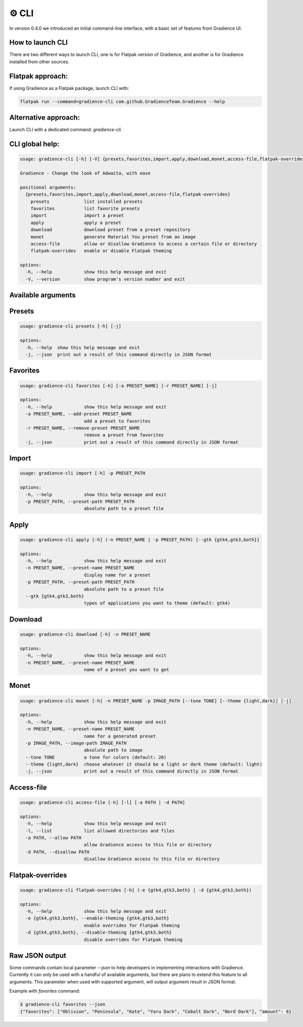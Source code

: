 .. highlight:: shell

======
⚙️ CLI
======

In version 0.4.0 we introduced an initial command-line interface, with a basic set of features from Gradience UI.

How to launch CLI
-----------------

There are two different ways to launch CLI, one is for Flatpak version of Gradience, and another is for Gradience installed from other sources.

Flatpak approach:
-----------------

If using Gradience as a Flatpak package, launch CLI with:

.. code-block:: console

    flatpak run --command=gradience-cli com.github.GradienceTeam.Gradience --help


Alternative approach:
---------------------

Launch CLI with a dedicated command: `gradience-cli`

CLI global help:
----------------

.. code-block:: console

    usage: gradience-cli [-h] [-V] {presets,favorites,import,apply,download,monet,access-file,flatpak-overrides} ...

    Gradience - Change the look of Adwaita, with ease

    positional arguments:
      {presets,favorites,import,apply,download,monet,access-file,flatpak-overrides}
        presets             list installed presets
        favorites           list favorite presets
        import              import a preset
        apply               apply a preset
        download            download preset from a preset repository
        monet               generate Material You preset from an image
        access-file         allow or disallow Gradience to access a certain file or directory
        flatpak-overrides   enable or disable Flatpak theming

    options:
      -h, --help            show this help message and exit
      -V, --version         show program's version number and exit


Available arguments
-------------------

Presets
-------

.. code-block:: console

    usage: gradience-cli presets [-h] [-j]

    options:
      -h, --help  show this help message and exit
      -j, --json  print out a result of this command directly in JSON format


Favorites
---------

.. code-block:: console

    usage: gradience-cli favorites [-h] [-a PRESET_NAME] [-r PRESET_NAME] [-j]

    options:
      -h, --help            show this help message and exit
      -a PRESET_NAME, --add-preset PRESET_NAME
                            add a preset to favorites
      -r PRESET_NAME, --remove-preset PRESET_NAME
                            remove a preset from favorites
      -j, --json            print out a result of this command directly in JSON format


Import
------

.. code-block:: console

    usage: gradience-cli import [-h] -p PRESET_PATH

    options:
      -h, --help            show this help message and exit
      -p PRESET_PATH, --preset-path PRESET_PATH
                            absolute path to a preset file


Apply
-----

.. code-block:: console

    usage: gradience-cli apply [-h] (-n PRESET_NAME | -p PRESET_PATH) [--gtk {gtk4,gtk3,both}]

    options:
      -h, --help            show this help message and exit
      -n PRESET_NAME, --preset-name PRESET_NAME
                            display name for a preset
      -p PRESET_PATH, --preset-path PRESET_PATH
                            absolute path to a preset file
      --gtk {gtk4,gtk3,both}
                            types of applications you want to theme (default: gtk4)


Download
--------

.. code-block:: console

    usage: gradience-cli download [-h] -n PRESET_NAME

    options:
      -h, --help            show this help message and exit
      -n PRESET_NAME, --preset-name PRESET_NAME
                            name of a preset you want to get


Monet
-----

.. code-block:: console

    usage: gradience-cli monet [-h] -n PRESET_NAME -p IMAGE_PATH [--tone TONE] [--theme {light,dark}] [-j]

    options:
      -h, --help            show this help message and exit
      -n PRESET_NAME, --preset-name PRESET_NAME
                            name for a generated preset
      -p IMAGE_PATH, --image-path IMAGE_PATH
                            absolute path to image
      --tone TONE           a tone for colors (default: 20)
      --theme {light,dark}  choose whatever it should be a light or dark theme (default: light)
      -j, --json            print out a result of this command directly in JSON format


Access-file
-----------

.. code-block:: console

    usage: gradience-cli access-file [-h] [-l] [-a PATH | -d PATH]

    options:
      -h, --help            show this help message and exit
      -l, --list            list allowed directories and files
      -a PATH, --allow PATH
                            allow Gradience access to this file or directory
      -d PATH, --disallow PATH
                            disallow Gradience access to this file or directory


Flatpak-overrides
-----------------

.. code-block:: console

    usage: gradience-cli flatpak-overrides [-h] (-e {gtk4,gtk3,both} | -d {gtk4,gtk3,both})

    options:
      -h, --help            show this help message and exit
      -e {gtk4,gtk3,both}, --enable-theming {gtk4,gtk3,both}
                            enable overrides for Flatpak theming
      -d {gtk4,gtk3,both}, --disable-theming {gtk4,gtk3,both}
                            disable overrides for Flatpak theming


Raw JSON output
---------------

Some commands contain local parameter `--json` to help developers in implementing interactions with Gradience. Currently it can only be used with a handful of available arguments, but there are plans to extend this feature to all arguments. This parameter when used with supported argument, will output argument result in JSON format.

Example with `favorites` command:

.. code-block:: console

    $ gradience-cli favorites --json
    {"favorites": ["Oblivion", "Peninsula", "Kate", "Yaru Dark", "Cobalt Dark", "Nord Dark"], "amount": 6}

